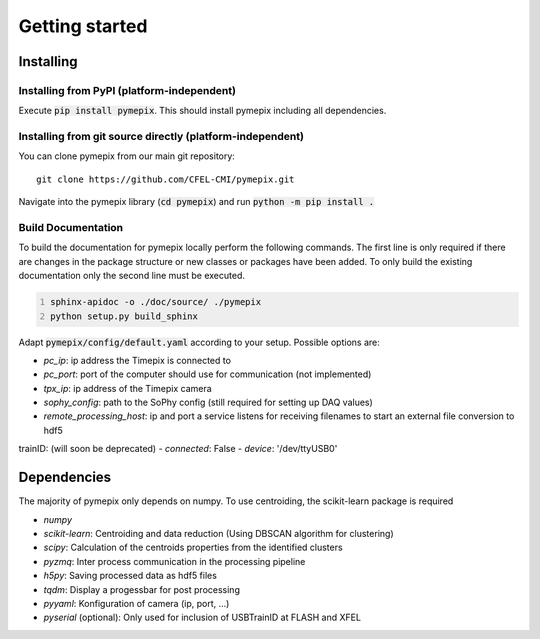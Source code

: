 
.. _getting_started:

===============
Getting started
===============

.. _installing:

Installing
----------

Installing from PyPI (platform-independent)
~~~~~~~~~~~~~~~~~~~~~~~~~~~~~~~~~~~~~~~~~~~

Execute :code:`pip install pymepix`. This should install pymepix including all dependencies.


Installing from git source directly (platform-independent)
~~~~~~~~~~~~~~~~~~~~~~~~~~~~~~~~~~~~~~~~~~~~~~~~~~~~~~~~~~

You can clone pymepix from our main git repository::

    git clone https://github.com/CFEL-CMI/pymepix.git

Navigate into the pymepix library (:code:`cd pymepix`) and run :code:`python -m pip install .`

Build Documentation
~~~~~~~~~~~~~~~~~~~~~~~~~~~~~~~~~~~~~~~~~~~~~~~~~~~~~~~~~~
To build the documentation for pymepix locally perform the following commands. 
The first line is only required if there are changes in the package structure or new 
classes or packages have been added. To only build the existing documentation only the 
second line must be executed.

.. code:: shell
    :number-lines: 1

    sphinx-apidoc -o ./doc/source/ ./pymepix
    python setup.py build_sphinx



Adapt :code:`pymepix/config/default.yaml` according to your setup. Possible options are:

- *pc_ip*: ip address the Timepix is connected to
- *pc_port*: port of the computer should use for communication (not implemented)
- *tpx_ip*: ip address of the Timepix camera
- *sophy_config*: path to the SoPhy config (still required for setting up DAQ values)
- *remote_processing_host*: ip and port a service listens for receiving filenames to start an external file conversion to hdf5
trainID: (will soon be deprecated)
- *connected*: False
- *device*: '/dev/ttyUSB0'


Dependencies
------------

The majority of pymepix only depends on numpy. To use centroiding, the scikit-learn package is required

- *numpy*
- *scikit-learn*: Centroiding and data reduction (Using DBSCAN algorithm for clustering)
- *scipy*: Calculation of the centroids properties from the identified clusters
- *pyzmq*: Inter process communication in the processing pipeline
- *h5py*: Saving processed data as hdf5 files
- *tqdm*: Display a progessbar for post processing
- *pyyaml*: Konfiguration of camera (ip, port, ...)
- *pyserial* (optional): Only used for inclusion of USBTrainID at FLASH and XFEL

